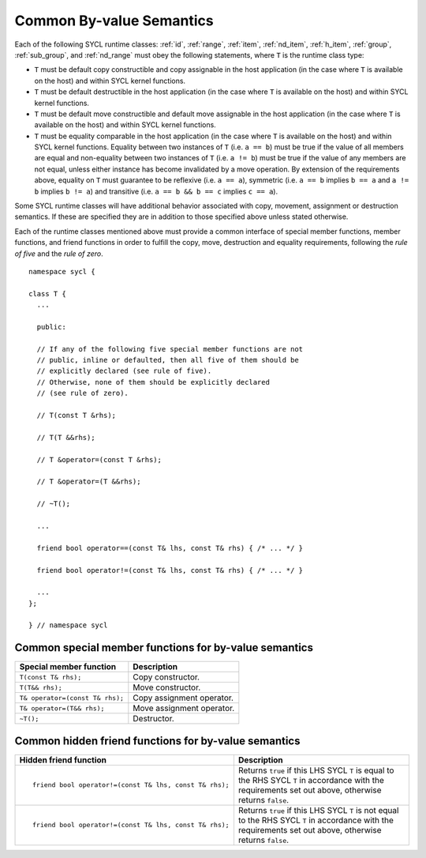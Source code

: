 ..
  Copyright 2024 The Khronos Group Inc.
  SPDX-License-Identifier: CC-BY-4.0

.. _common-byval:

*************************
Common By-value Semantics
*************************

Each of the following SYCL runtime classes:
:ref:`id`, :ref:`range`, :ref:`item`, :ref:`nd_item`,
:ref:`h_item`, :ref:`group`, :ref:`sub_group`, and :ref:`nd_range`
must obey the following statements, where ``T`` is the
runtime class type:

* ``T`` must be default copy constructible and copy assignable
  in the host application (in the case where ``T`` is available on
  the host) and within SYCL kernel functions.
* ``T`` must be default destructible in the host application
  (in the case where ``T`` is available on the host) and
  within SYCL kernel functions.
* ``T`` must be default move constructible and default move
  assignable in the host application (in the case where ``T``
  is available on the host) and within SYCL kernel functions.
* ``T`` must be equality comparable in the host application
  (in the case where ``T`` is available on the host) and
  within SYCL kernel functions. Equality between two
  instances of ``T`` (i.e. ``a == b``) must be true if the
  value of all members are equal and non-equality between
  two instances of ``T`` (i.e. ``a != b``) must be true
  if the value of any members are not equal, unless either
  instance has become invalidated by a move operation.
  By extension of the requirements above, equality on ``T``
  must guarantee to be reflexive (i.e. ``a == a``),
  symmetric (i.e. ``a == b`` implies ``b == a`` and ``a != b``
  implies ``b != a``) and transitive (i.e. ``a == b
  && b == c`` implies ``c == a``).

Some SYCL runtime classes will have additional behavior
associated with copy, movement, assignment or destruction
semantics. If these are specified they are in addition
to those specified above unless stated otherwise.

Each of the runtime classes mentioned above must provide
a common interface of special member functions, member functions,
and friend functions in order to fulfill the copy, move, destruction
and equality requirements, following the *rule of five*
and the *rule of zero*.

::

  namespace sycl {

  class T {
    ...

    public:

    // If any of the following five special member functions are not
    // public, inline or defaulted, then all five of them should be
    // explicitly declared (see rule of five).
    // Otherwise, none of them should be explicitly declared
    // (see rule of zero).

    // T(const T &rhs);

    // T(T &&rhs);

    // T &operator=(const T &rhs);

    // T &operator=(T &&rhs);

    // ~T();

    ...

    friend bool operator==(const T& lhs, const T& rhs) { /* ... */ }

    friend bool operator!=(const T& lhs, const T& rhs) { /* ... */ }

    ...
  };

  } // namespace sycl

.. seealso:: |SYCL_SPEC_COMMON_BYVAL|

.. _byval_special_member_func:

======================================================
Common special member functions for by-value semantics
======================================================


.. list-table::
  :header-rows: 1

  * - Special member function
    - Description
  * - ``T(const T& rhs);``
    - Copy constructor.
  * - ``T(T&& rhs);``
    - Move constructor.
  * - ``T& operator=(const T& rhs);``
    - Copy assignment operator.
  * - ``T& operator=(T&& rhs);``
    - Move assignment operator.
  * - ``~T();``
    - Destructor.

.. _byval_hidden_friend_func:

=====================================================
Common hidden friend functions for by-value semantics
=====================================================

.. list-table::
  :header-rows: 1

  * - Hidden friend function
    - Description
  * - ::

        friend bool operator!=(const T& lhs, const T& rhs);

    - Returns ``true`` if this LHS SYCL ``T`` is equal to the
      RHS SYCL ``T`` in accordance with the requirements set
      out above, otherwise returns ``false``.
  * - ::

        friend bool operator!=(const T& lhs, const T& rhs);

    - Returns ``true`` if this LHS SYCL ``T`` is not equal to the
      RHS SYCL ``T`` in accordance with the requirements set out
      above, otherwise returns ``false``.
